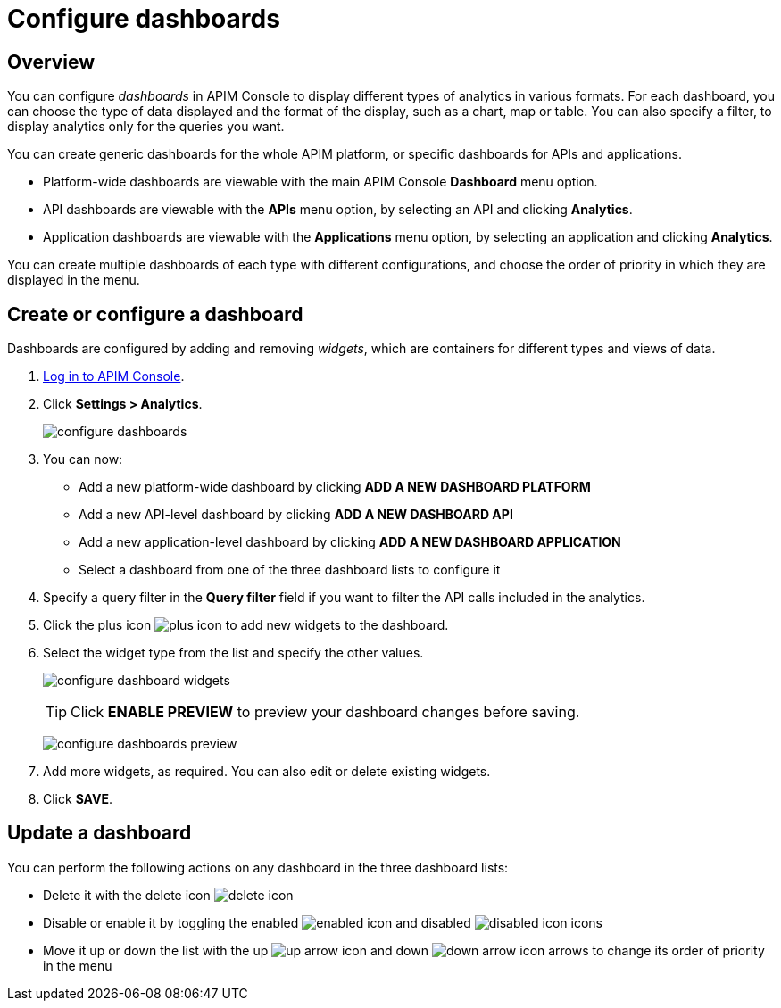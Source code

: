 = Configure dashboards
:page-sidebar: apim_3_x_sidebar
:page-permalink: apim/3.x/apim_installguide_dashboard_configuration.html
:page-folder: apim/user-guide/publisher
:page-layout: apim3x

== Overview

You can configure _dashboards_ in APIM Console to display different types of analytics in various formats.
For each dashboard, you can choose the type of data displayed and the format of the display, such as a chart, map or table. You can also specify a filter, to display analytics only for the queries you want.

You can create generic dashboards for the whole APIM platform, or specific dashboards for APIs and applications.

* Platform-wide dashboards are viewable with the main APIM Console *Dashboard* menu option.
* API dashboards are viewable with the *APIs* menu option, by selecting an API and clicking *Analytics*.
* Application dashboards are viewable with the *Applications* menu option, by selecting an application and clicking *Analytics*.

You can create multiple dashboards of each type with different configurations, and choose the order of priority in which they are displayed in the menu.

== Create or configure a dashboard

Dashboards are configured by adding and removing _widgets_, which are containers for different types and views of data.

. link:/apim/3.x/apim_quickstart_console_login.html[Log in to APIM Console^].
. Click *Settings > Analytics*.
+
image:apim/3.x/installation/configuration/configure-dashboards.png[]
+
. You can now:
* Add a new platform-wide dashboard by clicking *ADD A NEW DASHBOARD PLATFORM*
* Add a new API-level dashboard by clicking *ADD A NEW DASHBOARD API*
* Add a new application-level dashboard by clicking *ADD A NEW DASHBOARD APPLICATION*
* Select a dashboard from one of the three dashboard lists to configure it
. Specify a query filter in the *Query filter* field if you want to filter the API calls included in the analytics.
. Click the plus icon image:icons/plus-icon.png[role="icon"] to add new widgets to the dashboard.
. Select the widget type from the list and specify the other values.
+
image:apim/3.x/installation/configuration/configure-dashboard-widgets.png[]
+
TIP: Click *ENABLE PREVIEW* to preview your dashboard changes before saving.
+
image:apim/3.x/installation/configuration/configure-dashboards-preview.png[]
. Add more widgets, as required. You can also edit or delete existing widgets.
. Click *SAVE*.

== Update a dashboard

You can perform the following actions on any dashboard in the three dashboard lists:

* Delete it with the delete icon image:icons/delete-icon.png[role="icon"]
* Disable or enable it by toggling the enabled image:icons/enabled-icon.png[role="icon"] and disabled image:icons/disabled-icon.png[role="icon"] icons
* Move it up or down the list with the up image:icons/up-arrow-icon.png[role="icon"] and down image:icons/down-arrow-icon.png[role="icon"] arrows to change its order of priority in the menu
